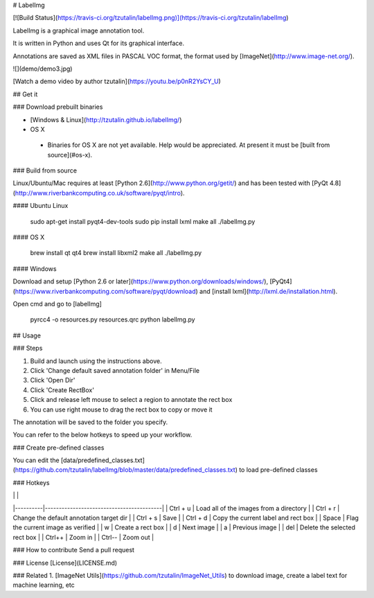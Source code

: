 # LabelImg

[![Build Status](https://travis-ci.org/tzutalin/labelImg.png)](https://travis-ci.org/tzutalin/labelImg)

LabelImg is a graphical image annotation tool.

It is written in Python and uses Qt for its graphical interface.

Annotations are saved as XML files in PASCAL VOC format, the format used by [ImageNet](http://www.image-net.org/).

![](demo/demo3.jpg)

[Watch a demo video by author tzutalin](https://youtu.be/p0nR2YsCY_U)

## Get it

### Download prebuilt binaries

* [Windows & Linux](http://tzutalin.github.io/labelImg/)

* OS X
 * Binaries for OS X are not yet available. Help would be appreciated. At present it must be [built from source](#os-x).

### Build from source

Linux/Ubuntu/Mac requires at least [Python 2.6](http://www.python.org/getit/) and has been tested with [PyQt
4.8](http://www.riverbankcomputing.co.uk/software/pyqt/intro).

#### Ubuntu Linux

    sudo apt-get install pyqt4-dev-tools
    sudo pip install lxml
    make all
    ./labelImg.py

#### OS X

    brew install qt qt4
    brew install libxml2
    make all
    ./labelImg.py

#### Windows

Download and setup [Python 2.6 or later](https://www.python.org/downloads/windows/), [PyQt4](https://www.riverbankcomputing.com/software/pyqt/download) and [install lxml](http://lxml.de/installation.html).

Open cmd and go to [labelImg]

    pyrcc4 -o resources.py resources.qrc
    python labelImg.py


## Usage

### Steps

1. Build and launch using the instructions above.
2. Click 'Change default saved annotation folder' in Menu/File
3. Click 'Open Dir'
4. Click 'Create RectBox'
5. Click and release left mouse to select a region to annotate the rect box
6. You can use right mouse to drag the rect box to copy or move it

The annotation will be saved to the folder you specify.

You can refer to the below hotkeys to speed up your workflow.

### Create pre-defined classes

You can edit the [data/predefined_classes.txt](https://github.com/tzutalin/labelImg/blob/master/data/predefined_classes.txt) to load pre-defined classes

### Hotkeys

|          |                                          |
|----------|------------------------------------------|
| Ctrl + u | Load all of the images from a directory  |
| Ctrl + r | Change the default annotation target dir |
| Ctrl + s | Save                                     |
| Ctrl + d | Copy the current label and rect box      |
| Space    | Flag the current image as verified       |
| w        | Create a rect box                        |
| d        | Next image                               |
| a        | Previous image                           |
| del      | Delete the selected rect box             |
| Ctrl++   | Zoom in                                  |
| Ctrl--   | Zoom out                                 |

### How to contribute
Send a pull request

### License
[License](LICENSE.md)

### Related
1. [ImageNet Utils](https://github.com/tzutalin/ImageNet_Utils) to download image, create a label text for machine learning, etc

